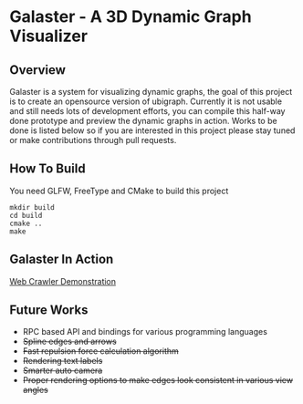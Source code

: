* Galaster - A 3D Dynamic Graph Visualizer


** Overview

   Galaster is a system for visualizing dynamic graphs, the goal of this project is
   to create an opensource version of ubigraph. Currently it is not usable and still
   needs lots of development efforts, you can compile this half-way done prototype
   and preview the dynamic graphs in action. Works to be done is listed below so if
   you are interested in this project please stay tuned or make contributions through
   pull requests.

** How To Build

   You need GLFW, FreeType and CMake to build this project
   #+BEGIN_SRC shell
mkdir build
cd build
cmake ..
make
   #+END_SRC

** Galaster In Action

   [[http://vimeo.com/131449418][Web Crawler Demonstration]]

** Future Works

   - RPC based API and bindings for various programming languages
   - +Spline edges and arrows+
   - +Fast repulsion force calculation algorithm+
   - +Rendering text labels+
   - +Smarter auto camera+
   - +Proper rendering options to make edges look consistent in various view angles+
